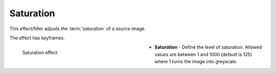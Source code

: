 .. meta::

   :description: Do your first steps with Kdenlive video editor, using saturation effect
   :keywords: KDE, Kdenlive, video editor, help, learn, easy, effects, filter, video effects, color and image correction, saturation

   :authors: - Bernd Jordan (https://discuss.kde.org/u/berndmj)

   :license: Creative Commons License SA 4.0


.. _effects-saturation:

Saturation
==========

This effect/filter adjusts the :term:`saturation` of a source image.

The effect has keyframes.

.. figure:: /images/effects_and_compositions/kdenlive2304_effects-saturation.webp
   :width: 400px
   :figwidth: 400px
   :align: left
   :alt: kdenlive2304_effects-saturation

   Saturation effect

* **Saturation** - Define the level of saturation. Allowed values are between 1 and 1000 (default is 125) where 1 turns the image into greyscale.

.. .. rst-class:: clear-both


.. **Notes**

.. See :ref:`grading of GoPro Hero 3 footage <tutorial-grading_gopro>` in the :ref:`useful_information` section of this documentation.


.. See `TheDiveo's blog <https://thediveo-e.blogspot.com/2013/10/grading-of-hero-3-above-waterline.html>`_ for an example of the usage of the Saturation effect.
